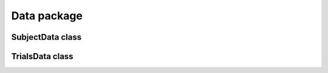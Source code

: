 Data package
======================

SubjectData class
---------------------------------
.. mat:autoclass:: +CFSVM.+Element.+Data.SubjectData
   :members:
   :undoc-members:

TrialsData class
--------------------------------
.. mat:autoclass:: +CFSVM.+Element.+Data.TrialsData
   :members:
   :undoc-members:
